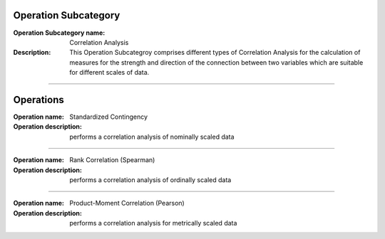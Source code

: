 Operation Subcategory
===========================

:Operation Subcategory name: Correlation Analysis
:Description: This Operation Subcategroy comprises different types of Correlation Analysis for the calculation of measures for the strength and direction of the connection between two variables which are suitable for different scales of data.

--------------------------

Operations
========================

:Operation name: Standardized Contingency
:Operation description: performs a correlation analysis of nominally scaled data

---------------------------------

:Operation name: Rank Correlation (Spearman)
:Operation description:  performs a correlation analysis of ordinally scaled data

---------------------------------

:Operation name: Product-Moment Correlation (Pearson)
:Operation description: performs a correlation analysis for metrically scaled data


